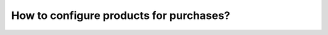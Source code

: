 ========================================
How to configure products for purchases?
========================================